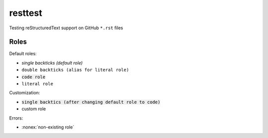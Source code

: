 resttest
========

Testing reStructuredText support on GitHub ``*.rst`` files

Roles
-----

Default roles:

- `single backticks (default role)`
- ``double backticks (alias for literal role)``
- :code:`code role`
- :literal:`literal role`

Customization:

.. default-role:: code
.. role:: custom

- `single backtics (after changing default role to code)`
- :custom:`custom role`

Errors:

- :nonex:`non-existing role`
